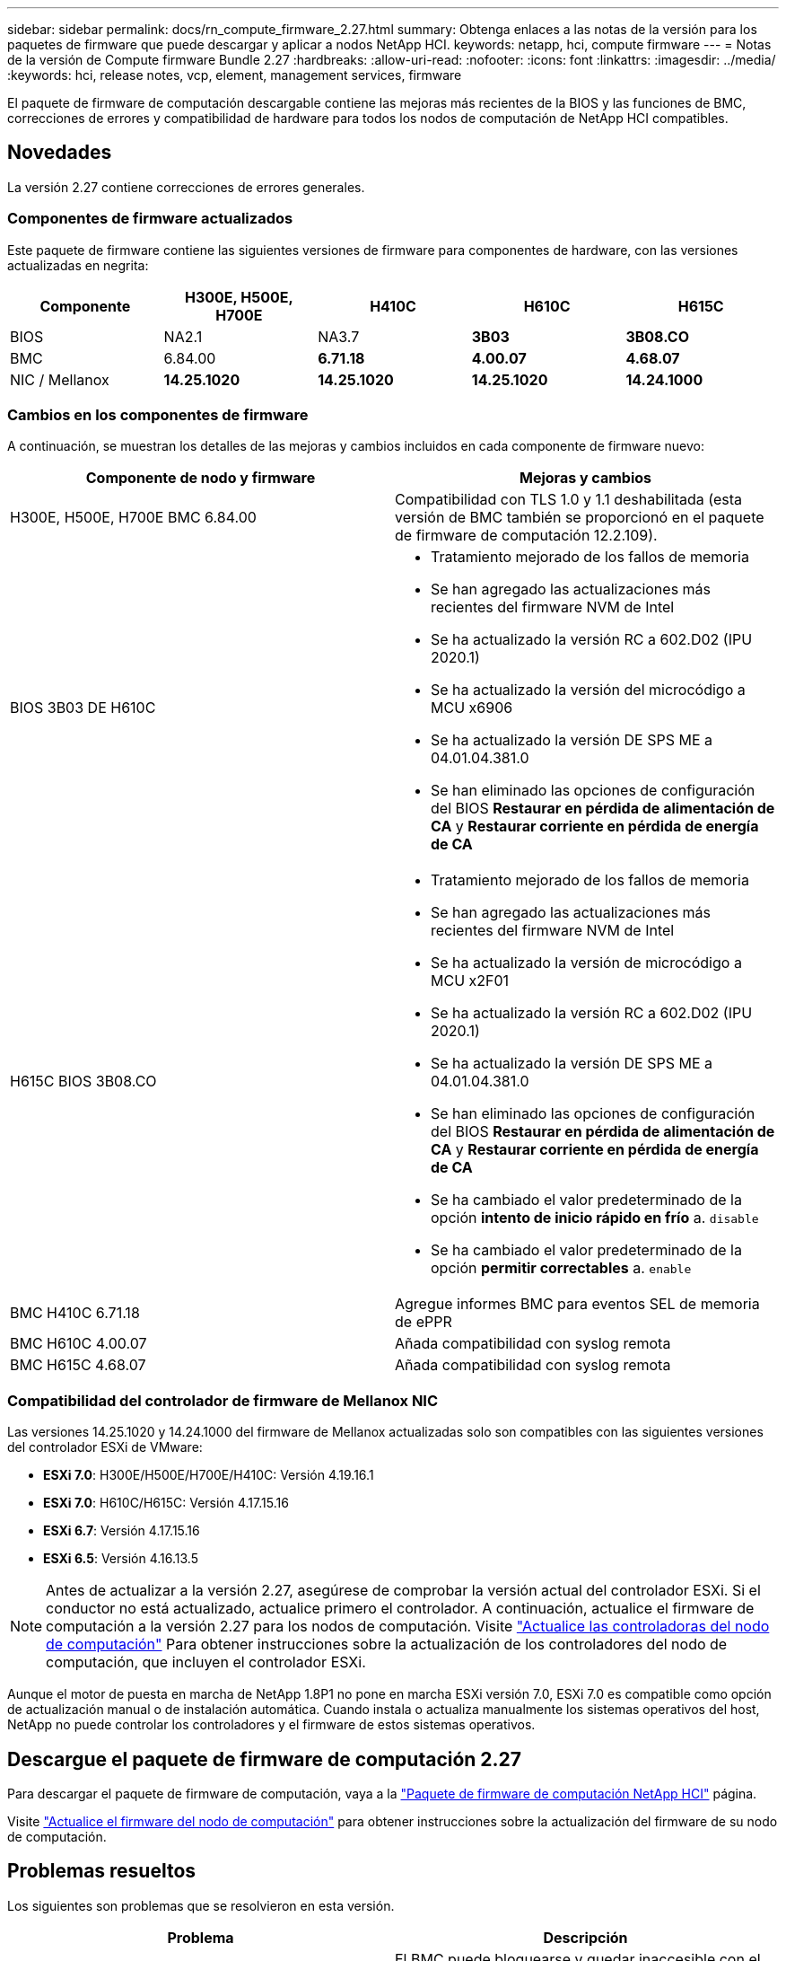 ---
sidebar: sidebar 
permalink: docs/rn_compute_firmware_2.27.html 
summary: Obtenga enlaces a las notas de la versión para los paquetes de firmware que puede descargar y aplicar a nodos NetApp HCI. 
keywords: netapp, hci, compute firmware 
---
= Notas de la versión de Compute firmware Bundle 2.27
:hardbreaks:
:allow-uri-read: 
:nofooter: 
:icons: font
:linkattrs: 
:imagesdir: ../media/
:keywords: hci, release notes, vcp, element, management services, firmware


[role="lead"]
El paquete de firmware de computación descargable contiene las mejoras más recientes de la BIOS y las funciones de BMC, correcciones de errores y compatibilidad de hardware para todos los nodos de computación de NetApp HCI compatibles.



== Novedades

La versión 2.27 contiene correcciones de errores generales.



=== Componentes de firmware actualizados

Este paquete de firmware contiene las siguientes versiones de firmware para componentes de hardware, con las versiones actualizadas en negrita:

|===
| Componente | H300E, H500E, H700E | H410C | H610C | H615C 


| BIOS | NA2.1 | NA3.7 | *3B03* | *3B08.CO* 


| BMC | 6.84.00 | *6.71.18* | *4.00.07* | *4.68.07* 


| NIC / Mellanox | *14.25.1020* | *14.25.1020* | *14.25.1020* | *14.24.1000* 
|===


=== Cambios en los componentes de firmware

A continuación, se muestran los detalles de las mejoras y cambios incluidos en cada componente de firmware nuevo:

|===
| Componente de nodo y firmware | Mejoras y cambios 


| H300E, H500E, H700E BMC 6.84.00 | Compatibilidad con TLS 1.0 y 1.1 deshabilitada (esta versión de BMC también se proporcionó en el paquete de firmware de computación 12.2.109). 


| BIOS 3B03 DE H610C  a| 
* Tratamiento mejorado de los fallos de memoria
* Se han agregado las actualizaciones más recientes del firmware NVM de Intel
* Se ha actualizado la versión RC a 602.D02 (IPU 2020.1)
* Se ha actualizado la versión del microcódigo a MCU x6906
* Se ha actualizado la versión DE SPS ME a 04.01.04.381.0
* Se han eliminado las opciones de configuración del BIOS *Restaurar en pérdida de alimentación de CA* y *Restaurar corriente en pérdida de energía de CA*




| H615C BIOS 3B08.CO  a| 
* Tratamiento mejorado de los fallos de memoria
* Se han agregado las actualizaciones más recientes del firmware NVM de Intel
* Se ha actualizado la versión de microcódigo a MCU x2F01
* Se ha actualizado la versión RC a 602.D02 (IPU 2020.1)
* Se ha actualizado la versión DE SPS ME a 04.01.04.381.0
* Se han eliminado las opciones de configuración del BIOS *Restaurar en pérdida de alimentación de CA* y *Restaurar corriente en pérdida de energía de CA*
* Se ha cambiado el valor predeterminado de la opción *intento de inicio rápido en frío* a. `disable`
* Se ha cambiado el valor predeterminado de la opción *permitir correctables* a. `enable`




| BMC H410C 6.71.18 | Agregue informes BMC para eventos SEL de memoria de ePPR 


| BMC H610C 4.00.07 | Añada compatibilidad con syslog remota 


| BMC H615C 4.68.07 | Añada compatibilidad con syslog remota 
|===


=== Compatibilidad del controlador de firmware de Mellanox NIC

Las versiones 14.25.1020 y 14.24.1000 del firmware de Mellanox actualizadas solo son compatibles con las siguientes versiones del controlador ESXi de VMware:

* *ESXi 7.0*: H300E/H500E/H700E/H410C: Versión 4.19.16.1
* *ESXi 7.0*: H610C/H615C: Versión 4.17.15.16
* *ESXi 6.7*: Versión 4.17.15.16
* *ESXi 6.5*: Versión 4.16.13.5



NOTE: Antes de actualizar a la versión 2.27, asegúrese de comprobar la versión actual del controlador ESXi. Si el conductor no está actualizado, actualice primero el controlador. A continuación, actualice el firmware de computación a la versión 2.27 para los nodos de computación. Visite link:task_hcc_upgrade_compute_node_drivers.html["Actualice las controladoras del nodo de computación"] Para obtener instrucciones sobre la actualización de los controladores del nodo de computación, que incluyen el controlador ESXi.

Aunque el motor de puesta en marcha de NetApp 1.8P1 no pone en marcha ESXi versión 7.0, ESXi 7.0 es compatible como opción de actualización manual o de instalación automática. Cuando instala o actualiza manualmente los sistemas operativos del host, NetApp no puede controlar los controladores y el firmware de estos sistemas operativos.



== Descargue el paquete de firmware de computación 2.27

Para descargar el paquete de firmware de computación, vaya a la https://mysupport.netapp.com/site/products/all/details/netapp-hci/downloads-tab/download/62542/Compute_Firmware_Bundle["Paquete de firmware de computación NetApp HCI"^] página.

Visite link:task_hcc_upgrade_compute_node_firmware.html#use-the-baseboard-management-controller-bmc-user-interface-ui["Actualice el firmware del nodo de computación"] para obtener instrucciones sobre la actualización del firmware de su nodo de computación.



== Problemas resueltos

Los siguientes son problemas que se resolvieron en esta versión.

|===
| Problema | Descripción 


| CSD-3321 / CSESF-129 | El BMC puede bloquearse y quedar inaccesible con el error `BMC Self Test Failed`. Esto se resuelve en el BMC 4.00.07 de H610C y el BMC 4.68.07 de H615C. 


| CSESF-234 | La API de inventario de interfaz de usuario web de H610C devuelve el formato de número de serie de memoria incorrecto. Esto se resuelve en el BMC 4.00.07 de H610C. 


| PE-6708 | El par NIC con conexión no conmuta por error al secundario cuando el NIC se cae o el puerto está desactivado. Esto se resuelve en el firmware de Mellanox 14.24.1000. 
|===


== Problemas conocidos

A continuación se muestran problemas conocidos en esta versión que pueden afectar al funcionamiento diario en algunos entornos.

|===
| Problema | Descripción | Solución alternativa 


| CSESF-295 | Se produce un error de actualización de firmware del nodo de computación cuando se actualiza el firmware en un nodo H410C con el paquete de firmware descargable.  a| 
Actualice manualmente el BIOS a la versión NA3.7 del nodo H410C:

. Vaya a la https://mysupport.netapp.com/site/products/all/details/netapp-hci/downloads-tab["Página de descargas de NetApp HCI"^].
. Introduzca `H410C_BIOS_3.7` en el campo de texto de la lista desplegable.
. Haga clic en *Ir*. Las instrucciones de actualización están disponibles en formato PDF en la página de descarga.


Después de actualizar el BIOS y el BMC, actualice el firmware del nodo H410C con el paquete de firmware de computación 2.27.



| CSESF-328 | En los nodos H410C y H300E/H500E/H700E, un sensor NIC para el NIC de Mellanox en el BMC informa del estado como "NA" y lee "no presente". | Ninguno 


| CSESF-309 | Los nodos H410C y H300E/H500E/H700E no pueden activar el puerto NIC de Mellanox después de desconectar manualmente el puerto cuando se ejecuta VMware EXSi 6.7u1. | Ejecute el siguiente comando para recuperar los puertos: `esxcli network nic set -n vmnic2 -a` 


| CSESF-303 | Se ven errores de estadísticas de red para el NIC de Mellanox en los nodos H410C. | Ninguno 


| CSESF-293 / PE-10130 | El firmware de NIC de Mellanox puede degradarse mediante Bootstrap OS después de actualizar a la versión 2.27 del paquete de firmware de computación. | Vuelva a instalar el paquete de firmware de computación versión 2.27. 


| PE-11033 | En cargas pesadas, a veces falta el mensaje de enlace vmnic0 esperado en los archivos de registro de nodos H615C. | Ninguno 


| PE-11032 | En cargas pesadas, se producen errores de transmisión a veces para el NIC de Mellanox en nodos H610C. | Ninguno 


| PE-10954 | Los nodos H610C reflejan a veces la configuración de MTU incorrecta después de establecer la MTU con la interfaz de usuario de terminal (TUI) del software Element. | Ninguno 
|===
[discrete]
== Obtenga más información

* link:firmware_driver_versions.html["Versiones de firmware y controlador ESXi compatibles para las versiones de NetApp HCI y firmware para los nodos de almacenamiento NetApp HCI"]


